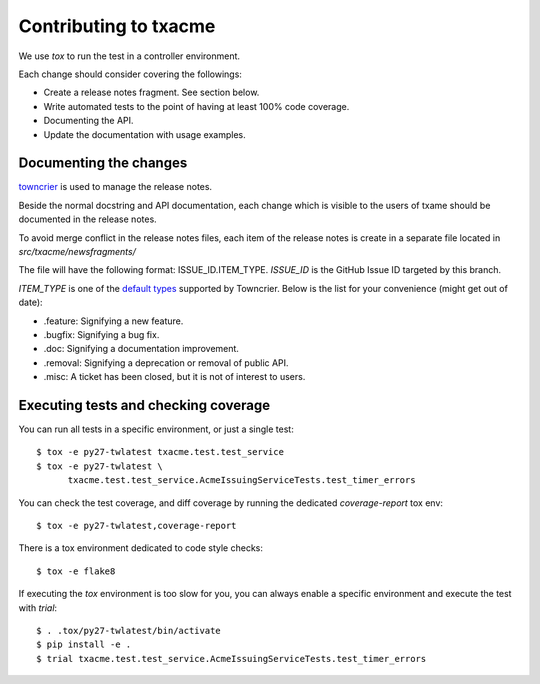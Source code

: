 Contributing to txacme
######################

We use `tox` to run the test in a controller environment.

Each change should consider covering the followings:

* Create a release notes fragment. See section below.
* Write automated tests to the point of having at least 100% code coverage.
* Documenting the API.
* Update the documentation with usage examples.


Documenting the changes
-----------------------

`towncrier <https://github.com/hawkowl/towncrier>`_
is used to manage the release notes.

Beside the normal docstring and API documentation,
each change which is visible to the users of txame should be documented in
the release notes.

To avoid merge conflict in the release notes files, each item of the release
notes is create in a separate file located in `src/txacme/newsfragments/`

The file will have the following format: ISSUE_ID.ITEM_TYPE.
`ISSUE_ID` is the GitHub Issue ID targeted by this branch.

`ITEM_TYPE` is one of the
`default types <https://github.com/hawkowl/towncrier#news-fragments>`_
supported by Towncrier. Below is the list for your convenience (might get
out of date):

* .feature: Signifying a new feature.
* .bugfix: Signifying a bug fix.
* .doc: Signifying a documentation improvement.
* .removal: Signifying a deprecation or removal of public API.
* .misc: A ticket has been closed, but it is not of interest to users.


Executing tests and checking coverage
-------------------------------------

You can run all tests in a specific environment, or just a single test::

    $ tox -e py27-twlatest txacme.test.test_service
    $ tox -e py27-twlatest \
          txacme.test.test_service.AcmeIssuingServiceTests.test_timer_errors

You can check the test coverage, and diff coverage by running the dedicated
`coverage-report` tox env::

    $ tox -e py27-twlatest,coverage-report

There is a tox environment dedicated to code style checks::

    $ tox -e flake8

If executing the `tox` environment is too slow for you, you can always enable
a specific environment and execute the test with `trial`::

    $ . .tox/py27-twlatest/bin/activate
    $ pip install -e .
    $ trial txacme.test.test_service.AcmeIssuingServiceTests.test_timer_errors
